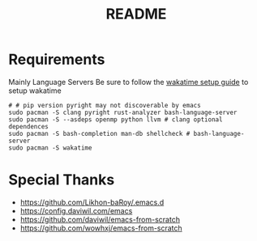 #+title: README

* Requirements
Mainly Language Servers  
Be sure to follow the [[https://wakatime.com/emacs][wakatime setup guide]] to setup wakatime
#+begin_src shell
  # # pip version pyright may not discoverable by emacs
  sudo pacman -S clang pyright rust-analyzer bash-language-server
  sudo pacman -S --asdeps openmp python llvm # clang optional dependences
  sudo pacman -S bash-completion man-db shellcheck # bash-language-server
  sudo pacman -S wakatime
#+end_src

* Special Thanks
- https://github.com/Likhon-baRoy/.emacs.d
- https://config.daviwil.com/emacs
- https://github.com/daviwil/emacs-from-scratch
- https://github.com/wowhxj/emacs-from-scratch


